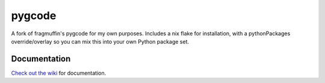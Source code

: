 =======
pygcode
=======

A fork of fragmuffin's pygcode for my own purposes. Includes a nix flake for installation, with a pythonPackages override/overlay so you can mix this into your own Python package set.

Documentation
=============

`Check out the wiki <https://github.com/fragmuffin/pygcode/wiki>`__ for documentation.

